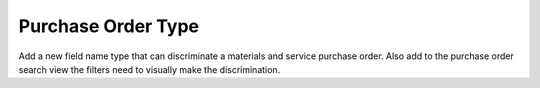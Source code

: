 Purchase Order Type
===================

Add a new field name type that can discriminate a materials and service
purchase order. Also add to the purchase order search view the
filters need to visually make the discrimination.